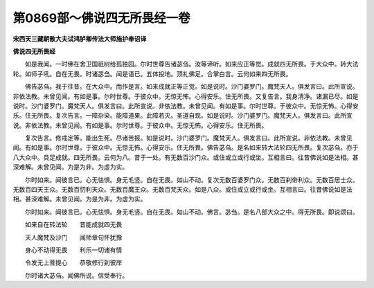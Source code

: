 第0869部～佛说四无所畏经一卷
================================

**宋西天三藏朝散大夫试鸿胪卿传法大师施护奉诏译**

**佛说四无所畏经**


　　如是我闻。一时佛在舍卫国祇树给孤独园。尔时世尊告诸苾刍。汝等谛听。如来应正等觉。成就四无所畏。于大众中。转大法轮。如师子吼。自在无畏。时诸苾刍。闻是语已。五体投地。顶礼佛足。合掌白言。云何如来四无所畏。

　　佛告苾刍。我于往昔。在大众中。而作是言。如来成就正等正觉。如是说时。沙门婆罗门。魔梵天人。俱发言曰。此所宣说。非依法教。未曾见闻。有如是事。尔时世尊。于彼众中。无惊无怖。心得安乐。住无所畏。又复告言。我身清净。诸漏已尽。如是说时。沙门婆罗门。魔梵天人。俱发言曰。此所宣说。非依法教。未曾见闻。有如是事。尔时世尊。于彼众中。无惊无怖。心得安乐。住无所畏。复次告言。一障杂染。能障道果。此障若灭。圣道自现。如是说时。沙门婆罗门。魔梵天人。俱发言曰。此所宣说。非依法教。未曾见闻。有如是事。尔时世尊。于彼众中。无惊无怖。心得安乐。住无所畏。

　　复次告言。修戒定等。能出生死。尽诸苦报。如是说时。沙门婆罗门。魔梵天人。俱发言曰。此所宣说。非依法教。未曾见闻。有如是事。尔时世尊。于彼众中。无惊无怖。心得安乐。住无所畏。佛告苾刍。是名如来转大法轮四无所畏。复次苾刍。亦于八大众中。具足成就。四无所畏。云何为八。昔于一处。有无数百沙门众。或住或立或行或坐。互相言曰。往昔佛说如是法相。甚深难解。未曾见闻。为是为非。为虚为实。

　　尔时如来。闻彼言已。心无怯惧。身无毛竖。自在无畏。如山不动。复次无数百婆罗门众。无数百刹帝利众。无数百居士众。无数百四天王众。无数百忉利天众。无数百魔王众。无数百梵天众。如是八众。或住或立或行或坐。互相言曰。往昔佛说如是法相。甚深难解。未曾见闻。为是为非。为虚为实。

　　尔时如来。闻彼言已。心无怯惧。身无毛竖。自在无畏。如山不动。佛言。苾刍。是名八部大众之中。得无所畏。即说颂曰。

　　如来自在转法轮　　昔能成就四无畏

　　天人魔梵及沙门　　闻师章句怀犹豫

　　身心不动得无畏　　利乐一切诸有情

　　令发无上菩提心　　恭敬修行到彼岸

　　尔时诸大苾刍。闻佛所说。信受奉行。
